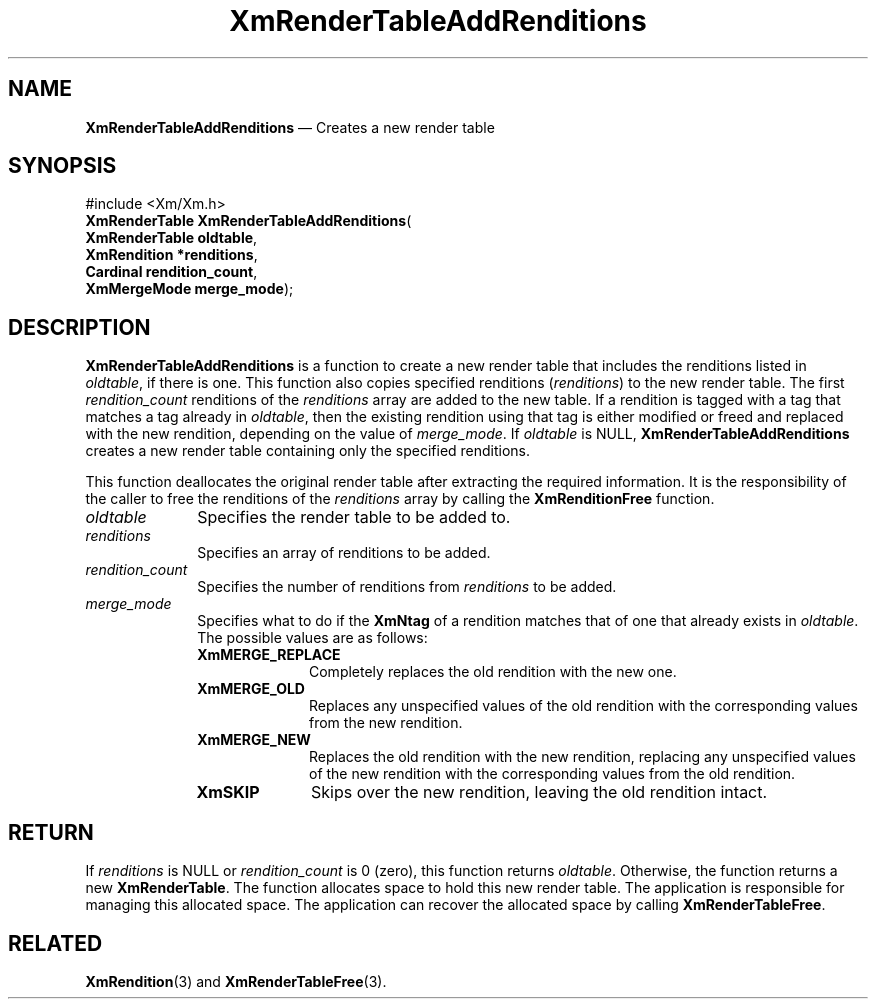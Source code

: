 '\" t
...\" RendTaB.sgm /main/11 1996/09/08 20:57:19 rws $
.de P!
.fl
\!!1 setgray
.fl
\\&.\"
.fl
\!!0 setgray
.fl			\" force out current output buffer
\!!save /psv exch def currentpoint translate 0 0 moveto
\!!/showpage{}def
.fl			\" prolog
.sy sed -e 's/^/!/' \\$1\" bring in postscript file
\!!psv restore
.
.de pF
.ie     \\*(f1 .ds f1 \\n(.f
.el .ie \\*(f2 .ds f2 \\n(.f
.el .ie \\*(f3 .ds f3 \\n(.f
.el .ie \\*(f4 .ds f4 \\n(.f
.el .tm ? font overflow
.ft \\$1
..
.de fP
.ie     !\\*(f4 \{\
.	ft \\*(f4
.	ds f4\"
'	br \}
.el .ie !\\*(f3 \{\
.	ft \\*(f3
.	ds f3\"
'	br \}
.el .ie !\\*(f2 \{\
.	ft \\*(f2
.	ds f2\"
'	br \}
.el .ie !\\*(f1 \{\
.	ft \\*(f1
.	ds f1\"
'	br \}
.el .tm ? font underflow
..
.ds f1\"
.ds f2\"
.ds f3\"
.ds f4\"
.ta 8n 16n 24n 32n 40n 48n 56n 64n 72n 
.TH "XmRenderTableAddRenditions" "library call"
.SH "NAME"
\fBXmRenderTableAddRenditions\fP \(em Creates a new render table
.iX "XmRenderTableAddRenditions"
.SH "SYNOPSIS"
.PP
.nf
#include <Xm/Xm\&.h>
\fBXmRenderTable \fBXmRenderTableAddRenditions\fP\fR(
\fBXmRenderTable \fBoldtable\fR\fR,
\fBXmRendition \fB*renditions\fR\fR,
\fBCardinal \fBrendition_count\fR\fR,
\fBXmMergeMode \fBmerge_mode\fR\fR);
.fi
.SH "DESCRIPTION"
.PP
\fBXmRenderTableAddRenditions\fP is a function to create a new render
table that
includes the renditions listed in \fIoldtable\fP, if there is one\&. This
function also copies
specified renditions (\fIrenditions\fP) to the new render table\&. The first
\fIrendition_count\fP renditions of the \fIrenditions\fP array are
added to the new table\&. If a rendition is tagged with a tag
that matches a tag already in \fIoldtable\fP, then the existing
rendition using that tag is either modified or freed and replaced with
the new rendition, depending on the value of \fImerge_mode\fP\&. If
\fIoldtable\fP is NULL,
\fBXmRenderTableAddRenditions\fP creates a new render table containing
only the specified renditions\&.
.PP
This function deallocates the original render table after extracting
the required information\&. It is the responsibility of the caller to
free the renditions of the \fIrenditions\fP array by calling the
\fBXmRenditionFree\fP function\&.
.IP "\fIoldtable\fP" 10
Specifies the render table to be added to\&.
.IP "\fIrenditions\fP" 10
Specifies an array of renditions to be added\&.
.IP "\fIrendition_count\fP" 10
Specifies the number of renditions from \fIrenditions\fP to be added\&.
.IP "\fImerge_mode\fP" 10
Specifies what to do if the \fBXmNtag\fP of a rendition matches that
of one that already exists in \fIoldtable\fP\&. The possible values
are as follows:
.RS
.IP "\fBXmMERGE_REPLACE\fP" 10
Completely replaces the old rendition with the new one\&.
.IP "\fBXmMERGE_OLD\fP" 10
Replaces any unspecified values of the old rendition with the
corresponding values from the new rendition\&.
.IP "\fBXmMERGE_NEW\fP" 10
Replaces the old rendition with the new rendition, replacing any
unspecified values of the new rendition with the corresponding values
from the old rendition\&.
.IP "\fBXmSKIP\fP" 10
Skips over the new rendition, leaving the old rendition intact\&.
.RE
.SH "RETURN"
.PP
If \fIrenditions\fP is NULL or \fIrendition_count\fP is 0 (zero), this
function returns \fIoldtable\fP\&.
Otherwise, the function returns a new \fBXmRenderTable\fR\&.
The function allocates space to hold this new render table\&.
The application is responsible for managing this allocated space\&.
The application can recover the allocated space by calling \fBXmRenderTableFree\fP\&.
.SH "RELATED"
.PP
\fBXmRendition\fP(3) and
\fBXmRenderTableFree\fP(3)\&.
...\" created by instant / docbook-to-man, Sun 22 Dec 1996, 20:28
